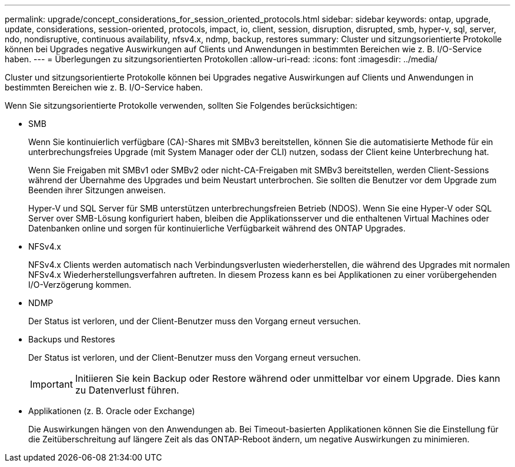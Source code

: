 ---
permalink: upgrade/concept_considerations_for_session_oriented_protocols.html 
sidebar: sidebar 
keywords: ontap, upgrade, update, considerations, session-oriented, protocols, impact, io, client, session, disruption, disrupted, smb, hyper-v, sql, server, ndo, nondisruptive, continuous availability, nfsv4.x, ndmp, backup, restores 
summary: Cluster und sitzungsorientierte Protokolle können bei Upgrades negative Auswirkungen auf Clients und Anwendungen in bestimmten Bereichen wie z. B. I/O-Service haben. 
---
= Überlegungen zu sitzungsorientierten Protokollen
:allow-uri-read: 
:icons: font
:imagesdir: ../media/


[role="lead"]
Cluster und sitzungsorientierte Protokolle können bei Upgrades negative Auswirkungen auf Clients und Anwendungen in bestimmten Bereichen wie z. B. I/O-Service haben.

Wenn Sie sitzungsorientierte Protokolle verwenden, sollten Sie Folgendes berücksichtigen:

* SMB
+
Wenn Sie kontinuierlich verfügbare (CA)-Shares mit SMBv3 bereitstellen, können Sie die automatisierte Methode für ein unterbrechungsfreies Upgrade (mit System Manager oder der CLI) nutzen, sodass der Client keine Unterbrechung hat.

+
Wenn Sie Freigaben mit SMBv1 oder SMBv2 oder nicht-CA-Freigaben mit SMBv3 bereitstellen, werden Client-Sessions während der Übernahme des Upgrades und beim Neustart unterbrochen. Sie sollten die Benutzer vor dem Upgrade zum Beenden ihrer Sitzungen anweisen.

+
Hyper-V und SQL Server für SMB unterstützen unterbrechungsfreien Betrieb (NDOS). Wenn Sie eine Hyper-V oder SQL Server over SMB-Lösung konfiguriert haben, bleiben die Applikationsserver und die enthaltenen Virtual Machines oder Datenbanken online und sorgen für kontinuierliche Verfügbarkeit während des ONTAP Upgrades.

* NFSv4.x
+
NFSv4.x Clients werden automatisch nach Verbindungsverlusten wiederherstellen, die während des Upgrades mit normalen NFSv4.x Wiederherstellungsverfahren auftreten. In diesem Prozess kann es bei Applikationen zu einer vorübergehenden I/O-Verzögerung kommen.

* NDMP
+
Der Status ist verloren, und der Client-Benutzer muss den Vorgang erneut versuchen.

* Backups und Restores
+
Der Status ist verloren, und der Client-Benutzer muss den Vorgang erneut versuchen.

+

IMPORTANT: Initiieren Sie kein Backup oder Restore während oder unmittelbar vor einem Upgrade. Dies kann zu Datenverlust führen.

* Applikationen (z. B. Oracle oder Exchange)
+
Die Auswirkungen hängen von den Anwendungen ab. Bei Timeout-basierten Applikationen können Sie die Einstellung für die Zeitüberschreitung auf längere Zeit als das ONTAP-Reboot ändern, um negative Auswirkungen zu minimieren.


